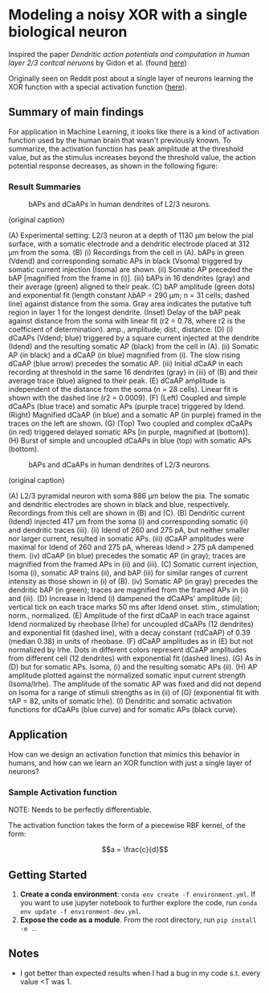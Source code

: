 * Modeling a noisy XOR with a single biological neuron
Inspired the paper /Dendritic action potentials and computation in human layer 2/3 coritcal neruons/ by Gidon et al. (found [[https://science.sciencemag.org/content/367/6473/83][here]])

Originally seen on Reddit post about a single layer of neurons learning the XOR function with a special activation function ([[https://science.sciencemag.org/content/367/6473/83][here]]).

** Summary of main findings
For application in Machine Learning, it looks like there is a kind of activation function used by the human brain that wasn't previously known. To summarize, the activation function has peak amplitude at the threshold value, but as the stimulus increases beyond the threshold value, the action potential response decreases, as shown in the following figure: 

*** Result Summaries
#+CAPTION: bAPs and dCaAPs in human dendrites of L2/3 neurons.
#+NAME: fig:fig1
[[./imgs/F1.large.jpg]]

(original caption)

(A) Experimental setting: L2/3 neuron at a depth of 1130 μm below the pial surface, with a somatic electrode and a dendritic electrode placed at 312 μm from the soma. (B) (i) Recordings from the cell in (A). bAPs in green (Vdend) and corresponding somatic APs in black (Vsoma) triggered by somatic current injection (Isoma) are shown. (ii) Somatic AP preceded the bAP [magnified from the frame in (i)]. (iii) bAPs in 16 dendrites (gray) and their average (green) aligned to their peak. (C) bAP amplitude (green dots) and exponential fit (length constant λbAP = 290 μm; n = 31 cells; dashed line) against distance from the soma. Gray area indicates the putative tuft region in layer 1 for the longest dendrite. (Inset) Delay of the bAP peak against distance from the soma with linear fit (r2 = 0.78, where r2 is the coefficient of determination). amp., amplitude; dist., distance. (D) (i) dCaAPs (Vdend; blue) triggered by a square current injected at the dendrite (Idend) and the resulting somatic AP (black) from the cell in (A). (ii) Somatic AP (in black) and a dCaAP (in blue) magnified from (i). The slow rising dCaAP (blue arrow) precedes the somatic AP. (iii) Initial dCaAP in each recording at threshold in the same 16 dendrites (gray) in (iii) of (B) and their average trace (blue) aligned to their peak. (E) dCaAP amplitude is independent of the distance from the soma (n = 28 cells). Linear fit is shown with the dashed line (r2 = 0.0009). (F) (Left) Coupled and simple dCaAPs (blue trace) and somatic APs (purple trace) triggered by Idend. (Right) Magnified dCaAP (in blue) and a somatic AP (in purple) framed in the traces on the left are shown. (G) (Top) Two coupled and complex dCaAPs (in red) triggered delayed somatic APs [in purple, magnified at (bottom)]. (H) Burst of simple and uncoupled dCaAPs in blue (top) with somatic APs (bottom).


#+CAPTION: bAPs and dCaAPs in human dendrites of L2/3 neurons.
#+NAME: fig:fig1
[[./imgs/F1.large.jpg]]


(original caption)

(A) L2/3 pyramidal neuron with soma 886 μm below the pia. The somatic and dendritic electrodes are shown in black and blue, respectively. Recordings from this cell are shown in (B) and (C). (B) Dendritic current (Idend) injected 417 μm from the soma (i) and corresponding somatic (ii) and dendritic traces (iii). (ii) Idend of 260 and 275 pA, but neither smaller nor larger current, resulted in somatic APs. (iii) dCaAP amplitudes were maximal for Idend of 260 and 275 pA, whereas Idend > 275 pA dampened them. (iv) dCaAP (in blue) precedes the somatic AP (in gray); traces are magnified from the framed APs in (ii) and (iii). (C) Somatic current injection, Isoma (i), somatic AP trains (ii), and bAP (iii) for similar ranges of current intensity as those shown in (i) of (B). (iv) Somatic AP (in gray) precedes the dendritic bAP (in green); traces are magnified from the framed APs in (ii) and (iii). (D) Increase in Idend (i) dampened the dCaAPs’ amplitude (ii); vertical tick on each trace marks 50 ms after Idend onset. stim., stimulation; norm., normalized. (E) Amplitude of the first dCaAP in each trace against Idend normalized by rheobase (Irhe) for uncoupled dCaAPs (12 dendrites) and exponential fit (dashed line), with a decay constant (τdCaAP) of 0.39 (median 0.38) in units of rheobase. (F) dCaAP amplitudes as in (E) but not normalized by Irhe. Dots in different colors represent dCaAP amplitudes from different cell (12 dendrites) with exponential fit (dashed lines). (G) As in (D) but for somatic APs. Isoma, (i) and the resulting somatic APs (ii). (H) AP amplitude plotted against the normalized somatic input current strength (Isoma/Irhe). The amplitude of the somatic AP was fixed and did not depend on Isoma for a range of stimuli strengths as in (ii) of (G) (exponential fit with τAP = 82, units of somatic Irhe). (I) Dendritic and somatic activation functions for dCaAPs (blue curve) and for somatic APs (black curve).

** Application
How can we design an activation function that mimics this behavior in humans, and how can we learn an XOR function with just a single layer of neurons?


*** Sample Activation function
NOTE: Needs to be perfectly differentiable.

The activation function takes the form of a piecewise RBF kernel, of the form:

$$a = \frac{c}{d}$$
** Getting Started
1. *Create a conda environment*: =conda env create -f environment.yml=. If you want to use jupyter notebook to further explore the code, run =conda env update -f environment-dev.yml=.
2. *Expose the code as a module*. From the root directory, run =pip install -e .=. 


** Notes
- I got better than expected results when I had a bug in my code s.t. every value <T was 1. 
